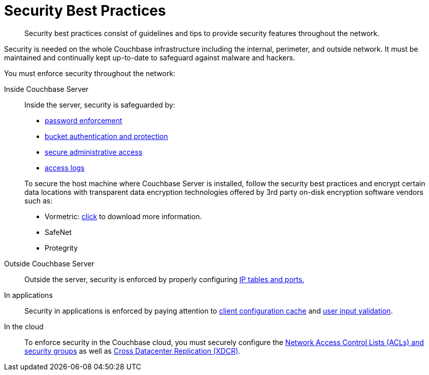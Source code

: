 = Security Best Practices
:page-topic-type: concept

[abstract]
Security best practices consist of guidelines and tips to provide security features throughout the network.

Security is needed on the whole Couchbase infrastructure including the internal, perimeter, and outside network.
It must be maintained and continually kept up-to-date to safeguard against malware and hackers.

You must enforce security throughout the network:

Inside Couchbase Server:: Inside the server, security is safeguarded by:

* xref:security-passwords.adoc[password enforcement]
* xref:security-bucket-protection.adoc[bucket authentication and protection]
* xref:security-authentication.adoc[secure administrative access]
* xref:security-access-logs.adoc[access logs]

+
To secure the host machine where Couchbase Server is installed, follow the security best practices and encrypt certain data locations with transparent data encryption technologies offered by 3rd party on-disk encryption software vendors such as:

* Vormetric: http://www.couchbase.com/binaries/content/assets/us/partner-collateral/vormetric/couchbase-vormetric-solution-brief.pdf[click^] to download more information.
* SafeNet
* Protegrity

Outside Couchbase Server:: Outside the server, security is enforced by properly configuring xref:security-iptables.adoc[IP tables and ports.]

In applications:: Security in applications is enforced by paying attention to xref:security-config-cache.adoc[client configuration cache] and xref:security-user-input.adoc[user input validation].

In the cloud:: To enforce security in the Couchbase cloud, you must securely configure the xref:security-acls-new.adoc[Network Access Control Lists (ACLs) and security groups] as well as xref:xdcr:xdcr-intro.adoc[Cross Datacenter Replication (XDCR)].

